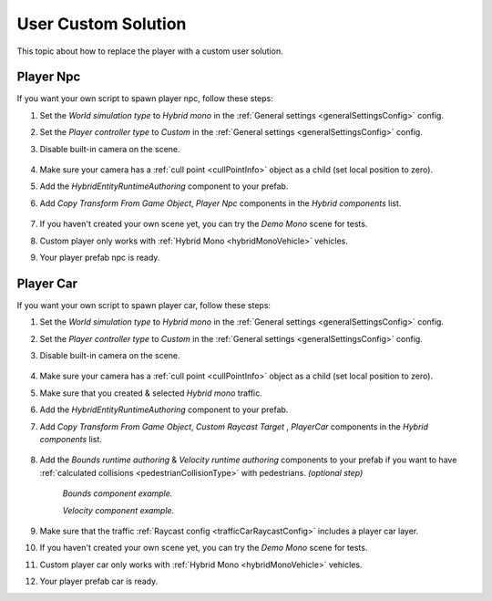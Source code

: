 .. _playerCustom:

User Custom Solution
=====

This topic about how to replace the player with a custom user solution.
	
Player Npc
----------------

If you want your own script to spawn player npc, follow these steps:

#. Set the `World simulation type` to `Hybrid mono` in the :ref:`General settings <generalSettingsConfig>` config.
#. Set the `Player controller type` to `Custom` in the :ref:`General settings <generalSettingsConfig>` config.
#. Disable built-in camera on the scene.

	.. image:: /images/gettingstarted/CityCreation4.png
				
#. Make sure your camera has a :ref:`cull point <cullPointInfo>` object as a child (set local position to zero).
#. Add the `HybridEntityRuntimeAuthoring` component to your prefab.
#. Add `Copy Transform From Game Object`, `Player Npc` components in the `Hybrid components` list.

	.. image:: /images/configs/player/PlayerNpcHybridAuthoring.png
	
#. If you haven't created your own scene yet, you can try the `Demo Mono` scene for tests.
#. Custom player only works with :ref:`Hybrid Mono <hybridMonoVehicle>` vehicles.
#. Your player prefab npc is ready.

Player Car
----------------

If you want your own script to spawn player car, follow these steps:

#. Set the `World simulation type` to `Hybrid mono` in the :ref:`General settings <generalSettingsConfig>` config.
#. Set the `Player controller type` to `Custom` in the :ref:`General settings <generalSettingsConfig>` config.
#. Disable built-in camera on the scene.

	.. image:: /images/gettingstarted/CityCreation4.png
	
#. Make sure your camera has a :ref:`cull point <cullPointInfo>` object as a child (set local position to zero).
#. Make sure that you created & selected `Hybrid mono` traffic.
#. Add the `HybridEntityRuntimeAuthoring` component to your prefab.
#. Add `Copy Transform From Game Object`, `Custom Raycast Target` , `PlayerCar` components in the `Hybrid components` list.

	.. image:: /images/configs/player/PlayerCarHybridMono.png

#. Add the `Bounds runtime authoring` & `Velocity runtime authoring`  components to your prefab if you want to have :ref:`calculated collisions <pedestrianCollisionType>` with pedestrians. *(optional step)*

	.. image:: /images/configs/player/PlayerCarBounds.png
	`Bounds component example.`
	
	.. image:: /images/configs/player/PlayerCarVelocity.png
	`Velocity component example.`
	
#. Make sure that the traffic :ref:`Raycast config <trafficCarRaycastConfig>` includes a player car layer.	
#. If you haven't created your own scene yet, you can try the `Demo Mono` scene for tests.
#. Custom player car only works with :ref:`Hybrid Mono <hybridMonoVehicle>` vehicles.
#. Your player prefab car is ready.
